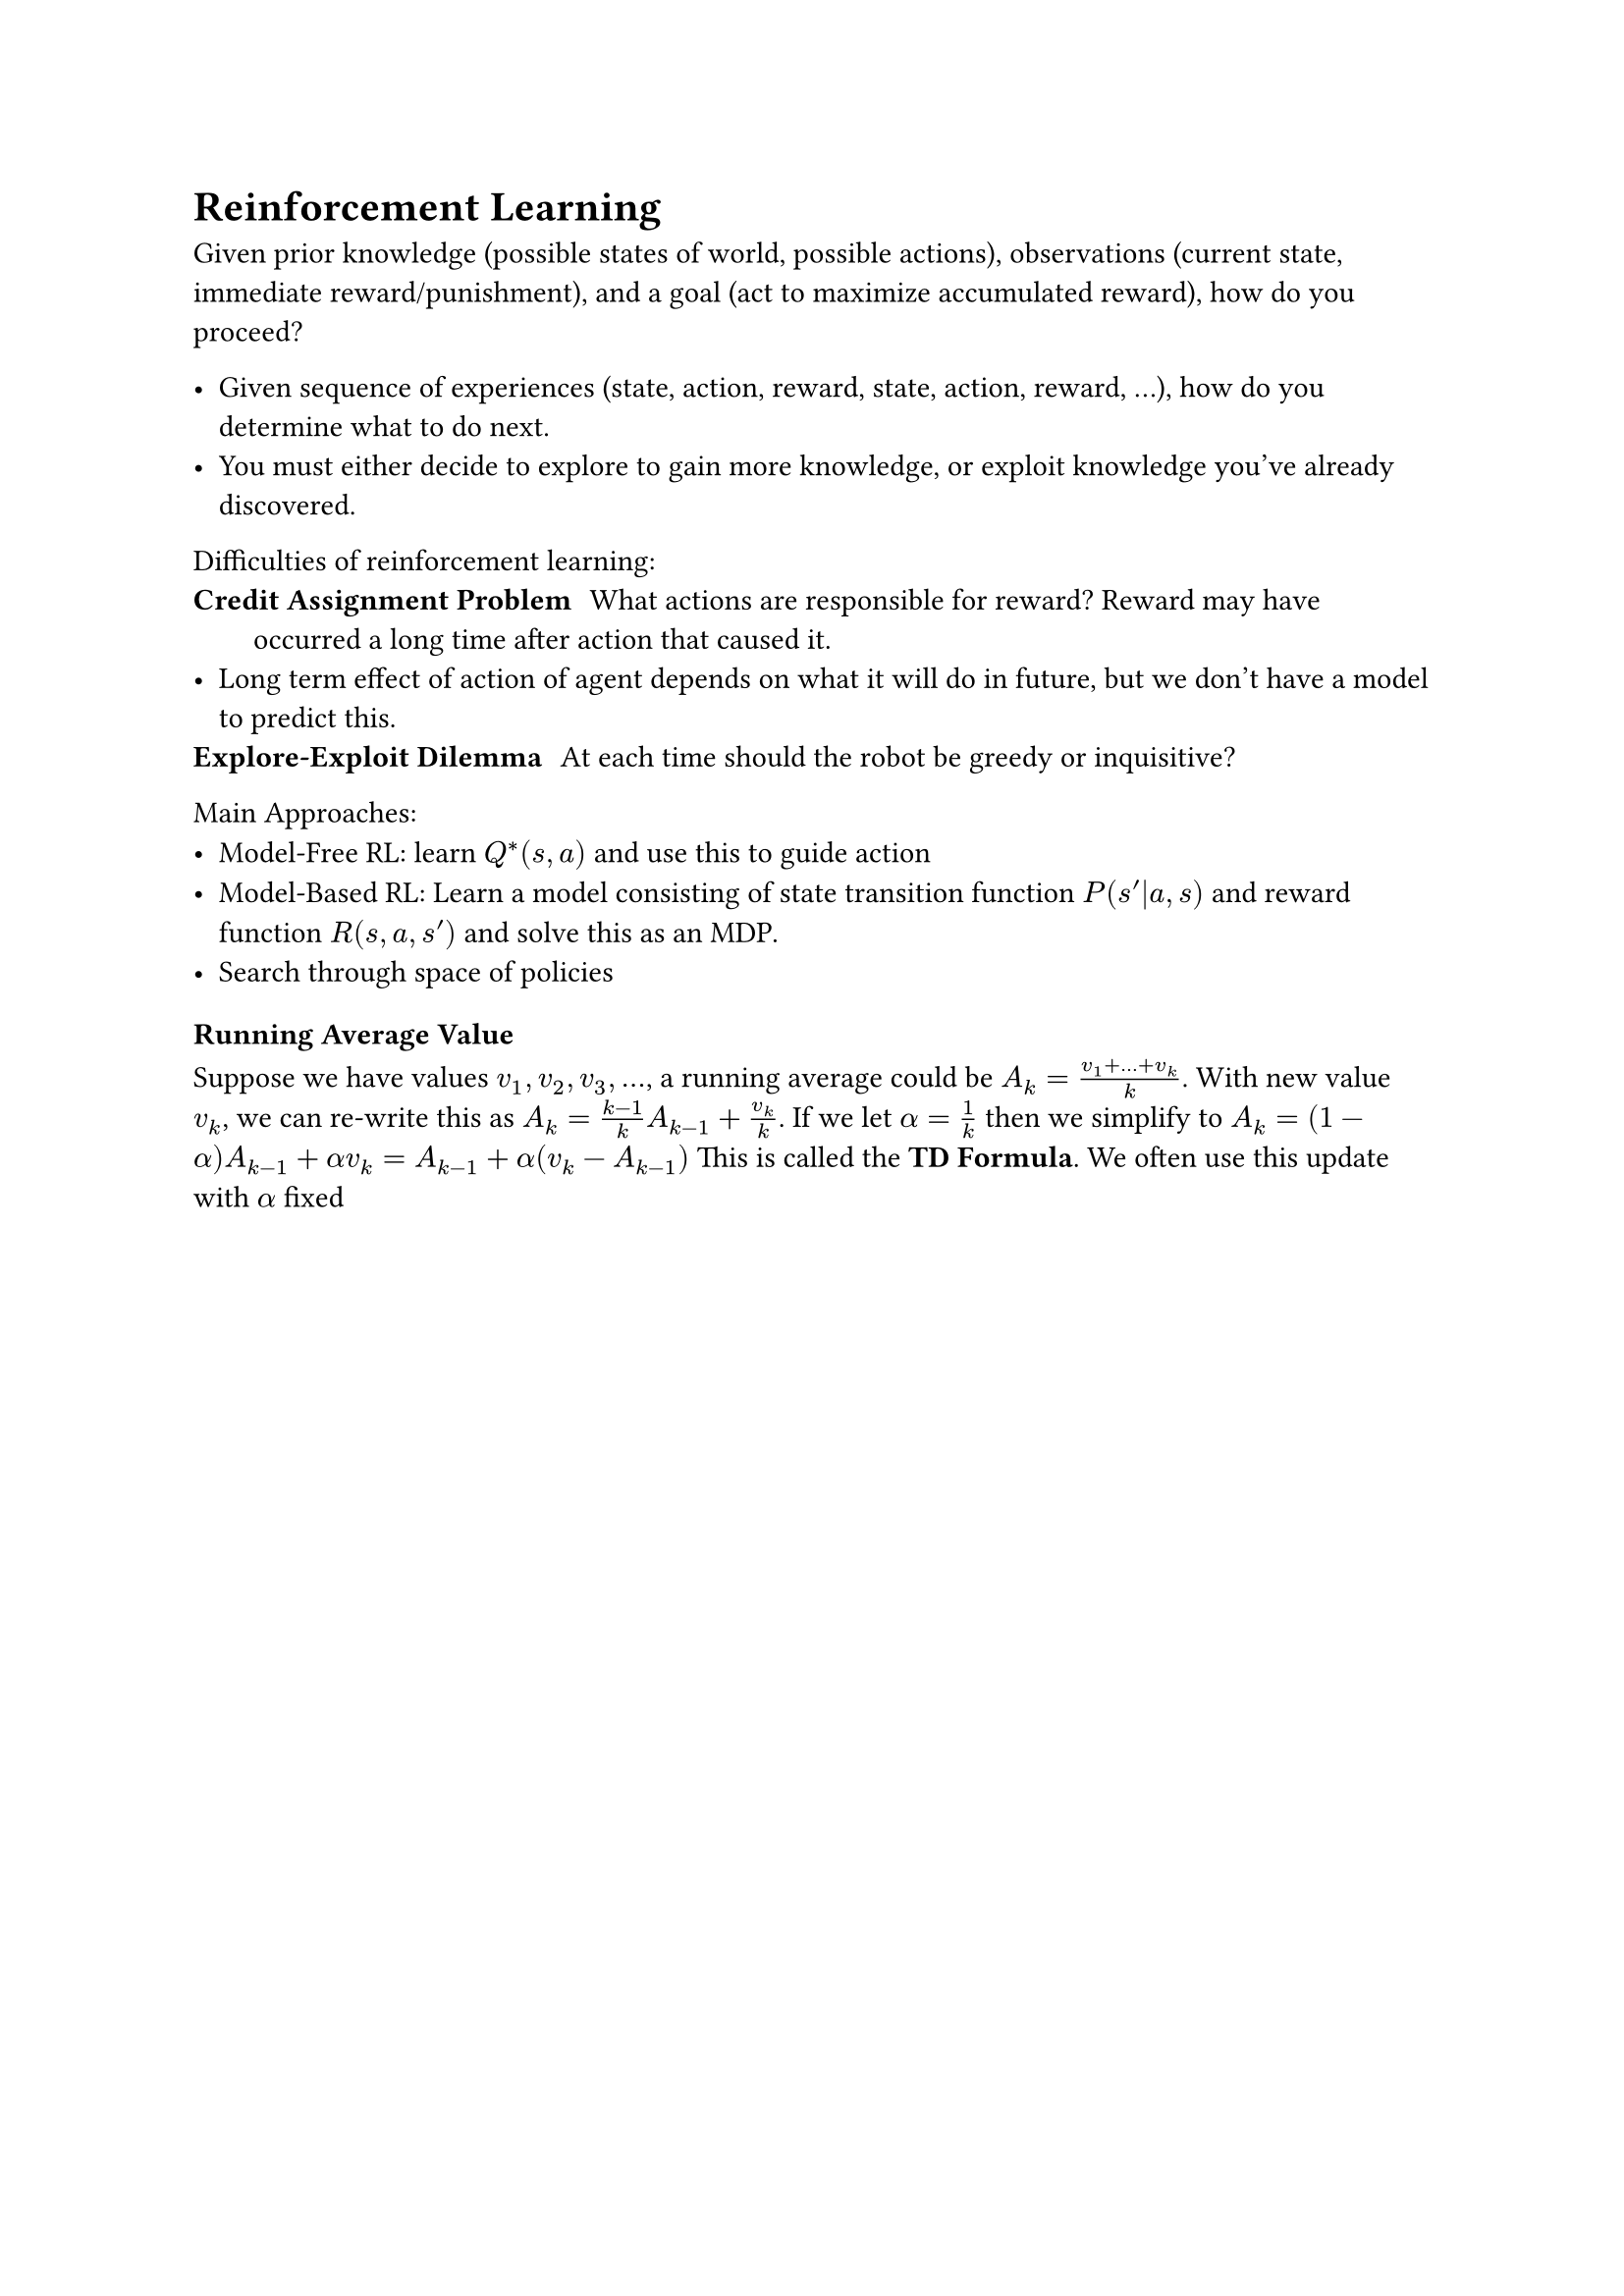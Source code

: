 = Reinforcement Learning

Given prior knowledge (possible states of world, possible actions), observations (current state, immediate reward/punishment), and a goal (act to maximize accumulated reward), how do you proceed?

- Given sequence of experiences (state, action, reward, state, action, reward, ...), how do you determine what to do next.
- You must either decide to explore to gain more knowledge, or exploit knowledge you've already discovered.

Difficulties of reinforcement learning:
/ Credit Assignment Problem: What actions are responsible for reward? Reward may have occurred a long time after action that caused it.
- Long term effect of action of agent depends on what it will do in future, but we don't have a model to predict this.
/ Explore-Exploit Dilemma: At each time should the robot be greedy or inquisitive?

Main Approaches:
- Model-Free RL: learn $Q^* (s, a)$ and use this to guide action
- Model-Based RL: Learn a model consisting of state transition function $P(s prime|a, s)$ and reward function $R(s, a, s prime)$ and solve this as an MDP.
- Search through space of policies

=== Running Average Value
Suppose we have values $v_1, v_2, v_3, dots$, a running average could be $A_k = (v_1 + dots + v_k)/k$. With new value $v_k$, we can re-write this as $A_k = (k-1)/k A_(k-1) + v_k/k$. If we let $alpha = 1/k$ then we simplify to $A_k = (1 - alpha)A_(k-1) + alpha v_k = A_(k-1) + alpha (v_k - A_(k-1))$
This is called the *TD Formula*. We often use this update with $alpha$ fixed